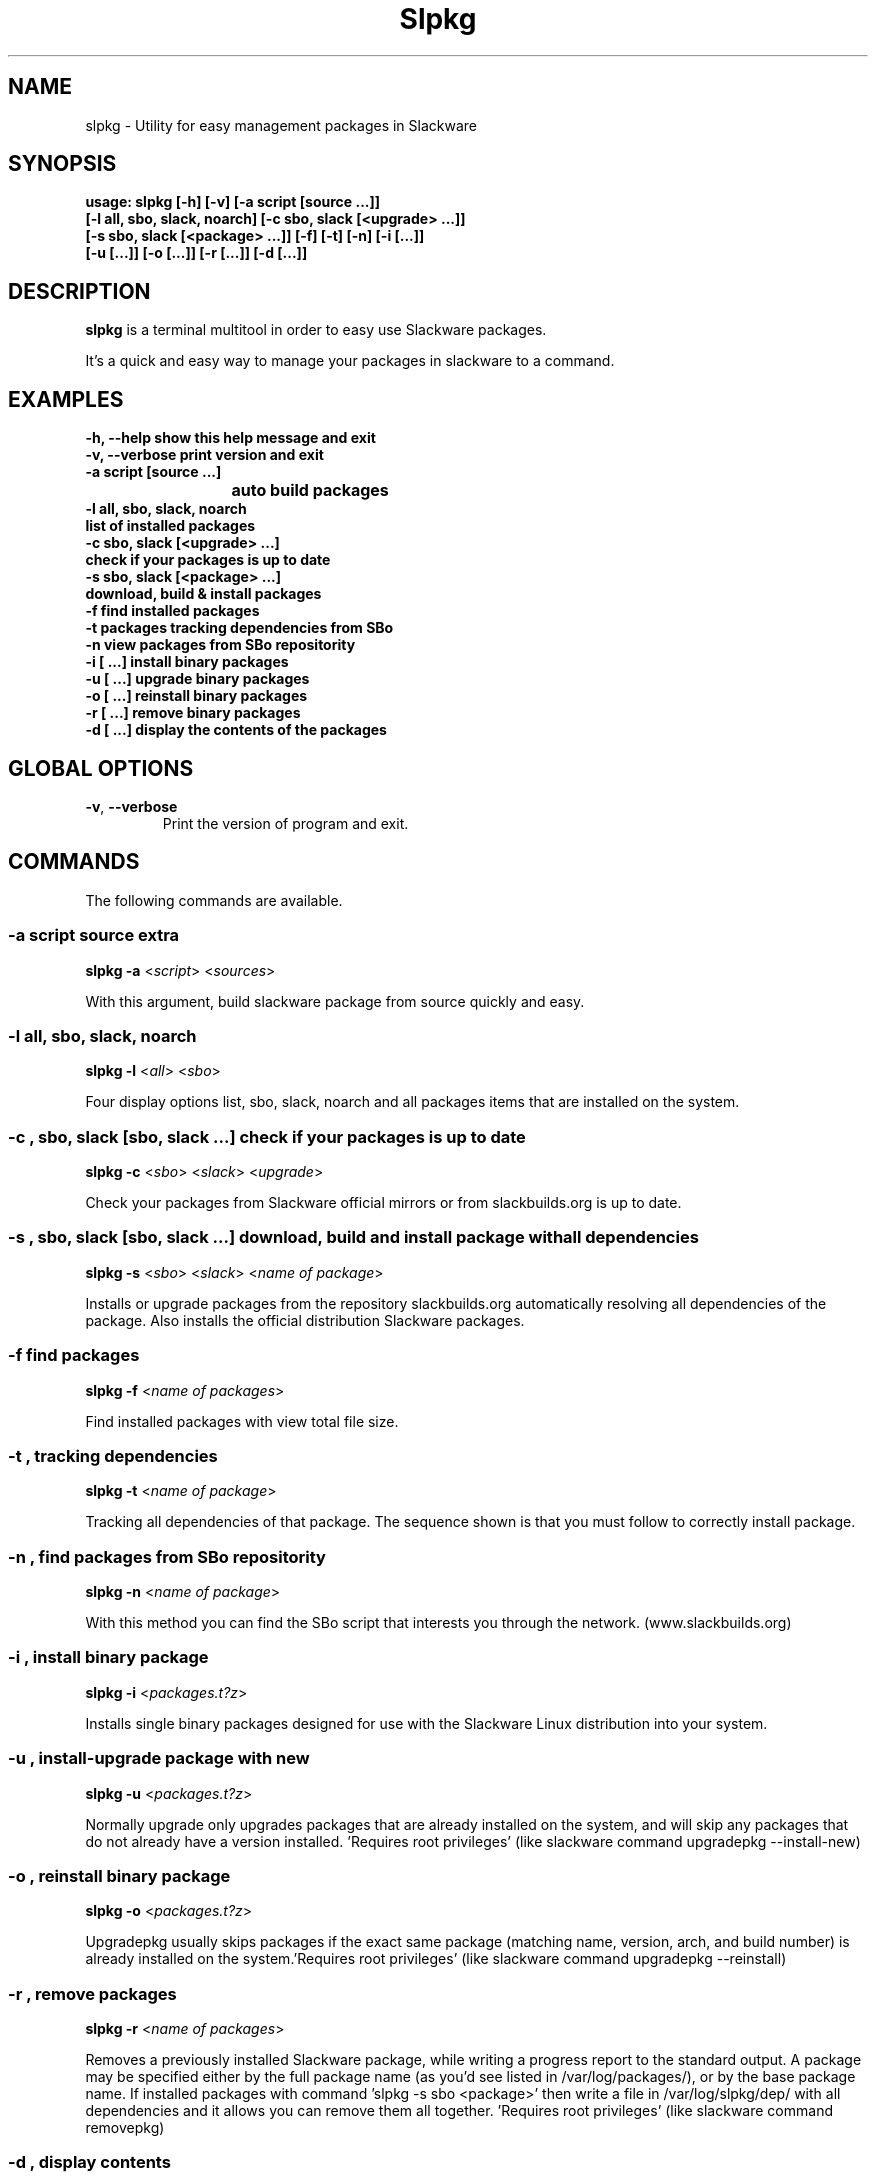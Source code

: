 .\"                                      -*- nroff -*-
.\" Copyright (C) 2014 Dimitris Zlatanidis
.\"
.\" This program is free software: you can redistribute it and/or modify
.\" it under the terms of the GNU General Public License as published by
.\" the Free Software Foundation, either version 3 of the License, or
.\" (at your option) any later version.
.\"
.\" This program is distributed in the hope that it will be useful,
.\" but WITHOUT ANY WARRANTY; without even the implied warranty of
.\" MERCHANTABILITY or FITNESS FOR A PARTICULAR PURPOSE.  See the
.\" GNU General Public License for more details.
.\"
.TH Slpkg "8" "5 2014" "slpkg"
.SH NAME
slpkg - Utility for easy management packages in Slackware
.SH SYNOPSIS
  \fBusage: slpkg [-h] [-v] [-a script [source ...]] 
                  [-l all, sbo, slack, noarch] [-c sbo, slack [<upgrade> ...]]
                  [-s sbo, slack [<package> ...]] [-f] [-t] [-n] [-i  [...]]
                  [-u  [...]] [-o  [...]] [-r  [...]] [-d  [...]]\fP

.SH DESCRIPTION
\fBslpkg\fP is a terminal multitool in order to easy use Slackware packages.
.PP
It's a quick and easy way to manage your packages in slackware to a command.
.SH EXAMPLES
  \fB-h, --help            show this help message and exit\fP
  \fB-v, --verbose         print version and exit\fP
  \fB-a script [source ...]\fP
  \fB			           auto build packages\fP
  \fB-l all, sbo, slack, noarch\fP
  \fB                      list of installed packages\fP
  \fB-c sbo, slack [<upgrade> ...]\fp
  \fB                      check if your packages is up to date\fP
  \fB-s sbo, slack [<package> ...]\fP
  \fB                      download, build & install packages\fP
  \fB-f                    find installed packages\fP
  \fB-t                    packages tracking dependencies from SBo\fP
  \fB-n                    view packages from SBo repositority\fP
  \fB-i  [ ...]            install binary packages\fP
  \fB-u  [ ...]            upgrade binary packages\fP
  \fB-o  [ ...]            reinstall binary packages\fP
  \fB-r  [ ...]            remove binary packages\fP
  \fB-d  [ ...]            display the contents of the packages\fP

.SH GLOBAL OPTIONS
.TP
\fB\-v\fP, \fB\-\-verbose\fP
Print the version of program and exit.
.SH COMMANDS
.PP
The following commands are available.
.SS -a script source extra
\fBslpkg\fP \fB-a\fP <\fIscript\fP> <\fIsources\fP>
.PP
With this argument, build slackware package from source quickly and easy.
.SS -l all, sbo, slack, noarch
\fBslpkg\fP \fB-l\fP <\fIall\fP> <\fIsbo\fP>
.PP
Four display options list, sbo, slack, noarch and all packages
items that are installed on the system.
.SS -c , sbo, slack [sbo, slack ...] check if your packages is up to date
\fBslpkg\fP \fB-c\fP <\fIsbo\fP> <\fIslack\fP> <\fIupgrade\fP>
.PP
Check your packages from Slackware official mirrors or from 
slackbuilds.org is up to date.
.SS -s , sbo, slack [sbo, slack ...] download, build and install package with all dependencies
\fBslpkg\fP \fB-s\fP <\fIsbo\fP> <\fIslack\fP> <\fIname of package\fP>
.PP
Installs or upgrade packages from the repository slackbuilds.org automatically resolving all 
dependencies of the package. Also installs the official distribution Slackware 
packages.
.SS -f find packages
\fBslpkg\fP \fB-f\fP <\fIname of packages\fP>
.PP
Find installed packages with view total file size. 
.SS -t , tracking dependencies
\fBslpkg\fP \fB-t\fP <\fIname of package\fP>
.PP
Tracking all dependencies of that package.
The sequence shown is that you must follow to correctly install package.
.SS -n , find packages from SBo repositority
\fBslpkg\fP \fB-n\fP <\fIname of package\fP>
.PP
With this method you can find the SBo script that interests you through
the network. (www.slackbuilds.org)
.SS -i , install binary package
\fBslpkg\fP \fB-i\fP <\fIpackages.t?z\fP>
.PP
Installs single binary packages designed for use with the 
Slackware Linux distribution into your system.
.SS -u , install-upgrade package with new
\fBslpkg\fP \fB-u\fP <\fIpackages.t?z\fP>
.PP
Normally upgrade only upgrades packages that are already
installed on the system, and will skip any packages that do not
already have a version installed. 'Requires root privileges'
(like slackware command upgradepkg --install-new)
.SS -o , reinstall binary package
\fBslpkg\fP \fB-o\fP <\fIpackages.t?z\fP>
.PP
Upgradepkg usually skips packages if the exact same package
(matching name, version, arch, and build number) is already
installed on the system.'Requires root privileges' (like 
slackware command upgradepkg --reinstall)
.SS -r , remove packages
\fBslpkg\fP \fB-r\fP <\fIname of packages\fP>
.PP
Removes a previously installed Slackware package, while writing
a progress report to the standard output. A package may be 
specified either by the full package name (as you'd see listed in
/var/log/packages/), or by the base package name. If installed
packages with command 'slpkg -s sbo <package>' then write a file
in /var/log/slpkg/dep/ with all dependencies and it allows you  
can remove them all together. 'Requires root
privileges' (like slackware command removepkg)
.SS -d , display contents
\fBslpkg\fP \fB-d\fP <\fIname of packages\fP>
.PP
Display the contents of the package with all descriptions.
.SH HELP OPTION
Specifying the help option displays help for slpkg itself, or a
command.
.br
For example:
  \fBslpkg \-\-help\fP - display help for slpkg
.SH EXAMPLES


$ \fBslpkg -t brasero\fP
  Reading package lists...... Done
  
  +=========================
  | brasero dependencies :
  +=========================
  \\ 
   +---[ Tree of dependencies ]
   |
   --1: orc
   |
   --2: gstreamer1
   |
   --3: gst1-plugins-base
   |
   --4: gst1-plugins-bad
   |
   --5: libunique

$ \fBslpkg -s sbo brasero\fP
  Building dependency tree...... Done
  
  The following packages will be automatically installed or upgraded 
  with new version:
  
  +==============================================================================
  | Package                                 Version       Arch         Repository
  +==============================================================================
  Installing:
    brasero                                 3.11.3        x86_64       SBo
  Installing for dependencies:
    orc                                     0.4.19        x86_64       SBo
    gstreamer1                              1.2.2         x86_64       SBo
    gst1-plugins-base                       1.2.2         x86_64       SBo
    gst1-plugins-bad                        1.2.2         x86_64       SBo
    libunique                               1.1.6         x86_64       SBo

  Installing summary
  ===============================================================================
  Total 6 packages.
  2 packages will be installed, 3 allready installed and 1 packages
  will be upgraded.

  Do you want to continue [Y/n]? y
  .
  .
  .
  +==============================================================================
  | Installing new package /tmp/brasero-3.11.3-x86_64-1_SBo.tgz
  +==============================================================================

  Verifying package brasero-3.11.3-x86_64-1_SBo.tgz.
  Installing package brasero-3.11.3-x86_64-1_SBo.tgz:
  PACKAGE DESCRIPTION:
  # brasero (CD/DVD burning application)
  #
  # Brasero is a application to burn CD/DVD for the Gnome Desktop. It is
  # designed to be as simple as possible and has some unique features to
  # enable users to create their discs easily and quickly.
  #
  # Homepage: http://projects.gnome.org/brasero
  #
  Executing install script for brasero-3.11.3-x86_64-1_SBo.tgz.
  Package brasero-3.11.3-x86_64-1_SBo.tgz installed.


$ \fBslpkg -c sbo upgrade\fP
  Reading package lists. Done

  These packages need upgrading:

  +==============================================================================
  | Package                             New version       Arch         Repository
  +==============================================================================
  Upgrading:
    six-1.7.1                           1.7.3             x86_64       SBo
    pysetuptools-3.4                    3.6               x86_64       SBo
    Jinja2-2.7.0                        2.7.2             x86_64       SBo
    pysed-0.3.0                         0.3.1             x86_64       SBo
    Pafy-0.3.56                         0.3.58            x86_64       SBo
    MarkupSafe-0.21                     0.23              x86_64       SBo
    pip-1.5.3                           1.5.6             x86_64       SBo
    colored-1.1.1                       1.1.4             x86_64       SBo

  Installing summary
  ===============================================================================
  Total 8 packages will be upgraded and 0 package will be installed.

  Would you like to upgrade [Y/n]?

$ \fBslpkg -c slack upgrade\fp
  Reading package lists....... Done

  Slackware64 v14.1 distribution is up to date

$ \fBslpkg -n termcolor\fP
  Reading package lists. Done

  +==============================================================================
  | Package termcolor --> http://slackbuilds.org/repository/14.1/python/termcolor/
  +==============================================================================
  | Description : ANSII Color formatting for output in terminal
  | SlackBuild : termcolor.tar.gz
  | Source : termcolor-1.1.0.tar.gz
  | Requirements :
  +===============================================================================
   README               View the README file
   SlackBuild           View the SlackBuild file
   Info                 View the Info file
   Download             Download this package
   Build                Download and build this package
   Install              Download/Build/Install

  _

  Two files termcolor.tar.gz and termcolor-1.1.0.tar.gz
  must be in the same directory.

$ \fBslpkg -a termcolor.tar.gz termcolor-1.1.0.tar.gz\fP

  Slackware package /tmp/termcolor-1.1.0-x86_64-1_SBo.tgz created.

$ \fBslpkg -u /tmp/termcolor-1.1.0-x86_64-1_SBo.tgz\fP

  Installing new package ./termcolor-1.1.0-x86_64-1_SBo.tgz

$ \fBslpkg -r termcolor yetris\fP
  
  Packages with name matching [ termcolor, yetris ]
  
  [ delete ] -- > termcolor-1.1.0-x86_64-1_SBo
  No such package yetris: Can't find

  Are you sure to remove 1 package(s) [Y/y]
    
  Package: termcolor-1.1.0-x86_64-1_SBo
  Package: yetris-2.0.1-x86_64-1_SBo
          Removing...

  Package termcolor removed

$ \fBslpkg -f termcolor\fP

  Installed packages with name matching [ termcolor ]
  
  No package was found to match

$ \fBslpkg -d termcolor\fP

  No such package termcolor: Can't dislpay

$ \fBslpkg -v\fP

  Version: x.x.x

.SH AUTHOR
Dimitris Zlatanidis <d.zlatanidis@gmail.com>
.SH COPYRIGHT
Copyright \(co 2014 Dimitris Zlatanidis

.SH SEE ALSO
installpkg(8), upgradepkg(8), removepkg(8), pkgtool(8), slackpkg(8) 
